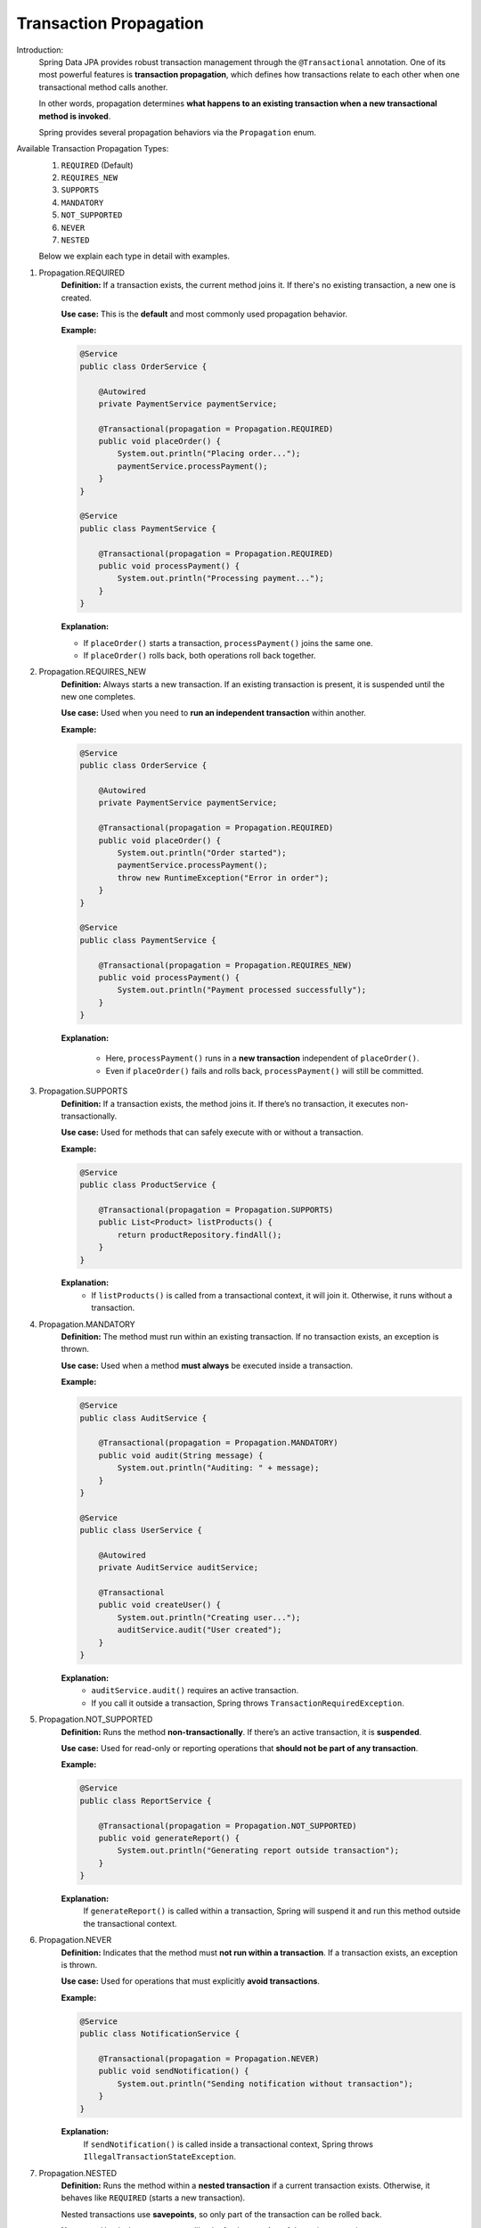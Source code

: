 Transaction Propagation
=======================

Introduction:
    Spring Data JPA provides robust transaction management through the
    ``@Transactional`` annotation. One of its most powerful features is **transaction
    propagation**, which defines how transactions relate to each other when one
    transactional method calls another.

    In other words, propagation determines **what happens to an existing transaction
    when a new transactional method is invoked**.

    Spring provides several propagation behaviors via the ``Propagation`` enum.

Available Transaction Propagation Types:
    1. ``REQUIRED`` (Default)
    2. ``REQUIRES_NEW``
    3. ``SUPPORTS``
    4. ``MANDATORY``
    5. ``NOT_SUPPORTED``
    6. ``NEVER``
    7. ``NESTED``

    Below we explain each type in detail with examples.

1. Propagation.REQUIRED
    **Definition:**
    If a transaction exists, the current method joins it.
    If there's no existing transaction, a new one is created.

    **Use case:**
    This is the **default** and most commonly used propagation behavior.

    **Example:**

    .. code-block:: java

        @Service
        public class OrderService {

            @Autowired
            private PaymentService paymentService;

            @Transactional(propagation = Propagation.REQUIRED)
            public void placeOrder() {
                System.out.println("Placing order...");
                paymentService.processPayment();
            }
        }

        @Service
        public class PaymentService {

            @Transactional(propagation = Propagation.REQUIRED)
            public void processPayment() {
                System.out.println("Processing payment...");
            }
        }

    **Explanation:**
    
    - If ``placeOrder()`` starts a transaction, ``processPayment()`` joins the same one.
    - If ``placeOrder()`` rolls back, both operations roll back together.

2. Propagation.REQUIRES_NEW
    **Definition:**
    Always starts a new transaction.
    If an existing transaction is present, it is suspended until the new one completes.

    **Use case:**
    Used when you need to **run an independent transaction** within another.

    **Example:**

    .. code-block:: java

        @Service
        public class OrderService {

            @Autowired
            private PaymentService paymentService;

            @Transactional(propagation = Propagation.REQUIRED)
            public void placeOrder() {
                System.out.println("Order started");
                paymentService.processPayment();
                throw new RuntimeException("Error in order");
            }
        }

        @Service
        public class PaymentService {

            @Transactional(propagation = Propagation.REQUIRES_NEW)
            public void processPayment() {
                System.out.println("Payment processed successfully");
            }
        }

    **Explanation:**

       - Here, ``processPayment()`` runs in a **new transaction** independent of ``placeOrder()``.
       - Even if ``placeOrder()`` fails and rolls back, ``processPayment()`` will still be committed.

3. Propagation.SUPPORTS
    **Definition:**
    If a transaction exists, the method joins it.
    If there’s no transaction, it executes non-transactionally.

    **Use case:**
    Used for methods that can safely execute with or without a transaction.

    **Example:**

    .. code-block:: java

        @Service
        public class ProductService {

            @Transactional(propagation = Propagation.SUPPORTS)
            public List<Product> listProducts() {
                return productRepository.findAll();
            }
        }

    **Explanation:**
       - If ``listProducts()`` is called from a transactional context, it will join it. Otherwise, it runs without a transaction.

4. Propagation.MANDATORY
    **Definition:**
    The method must run within an existing transaction.
    If no transaction exists, an exception is thrown.

    **Use case:**
    Used when a method **must always** be executed inside a transaction.

    **Example:**

    .. code-block:: java

        @Service
        public class AuditService {

            @Transactional(propagation = Propagation.MANDATORY)
            public void audit(String message) {
                System.out.println("Auditing: " + message);
            }
        }

        @Service
        public class UserService {

            @Autowired
            private AuditService auditService;

            @Transactional
            public void createUser() {
                System.out.println("Creating user...");
                auditService.audit("User created");
            }
        }

    **Explanation:**
        - ``auditService.audit()`` requires an active transaction.
        - If you call it outside a transaction, Spring throws ``TransactionRequiredException``.

5. Propagation.NOT_SUPPORTED
    **Definition:**
    Runs the method **non-transactionally**.
    If there’s an active transaction, it is **suspended**.

    **Use case:**
    Used for read-only or reporting operations that **should not be part of any transaction**.

    **Example:**

    .. code-block:: java

        @Service
        public class ReportService {

            @Transactional(propagation = Propagation.NOT_SUPPORTED)
            public void generateReport() {
                System.out.println("Generating report outside transaction");
            }
        }

    **Explanation:**
        If ``generateReport()`` is called within a transaction, Spring will suspend it and run this method outside the transactional context.

6. Propagation.NEVER
    **Definition:**
    Indicates that the method must **not run within a transaction**.
    If a transaction exists, an exception is thrown.

    **Use case:**
    Used for operations that must explicitly **avoid transactions**.

    **Example:**

    .. code-block:: java

        @Service
        public class NotificationService {

            @Transactional(propagation = Propagation.NEVER)
            public void sendNotification() {
                System.out.println("Sending notification without transaction");
            }
        }

    **Explanation:**
        If ``sendNotification()`` is called inside a transactional context, Spring throws ``IllegalTransactionStateException``.

7. Propagation.NESTED
    **Definition:**
    Runs the method within a **nested transaction** if a current transaction exists.
    Otherwise, it behaves like ``REQUIRED`` (starts a new transaction).

    Nested transactions use **savepoints**, so only part of the transaction can be rolled back.

    **Use case:**
    Used when you want a rollback of only a **portion** of the main transaction.

    **Example:**

    .. code-block:: java

        @Service
        public class OrderService {

            @Autowired
            private InventoryService inventoryService;

            @Transactional
            public void placeOrder() {
                System.out.println("Placing order...");
                try {
                    inventoryService.updateInventory();
                } catch (Exception e) {
                    System.out.println("Error in inventory update, continuing order...");
                }
            }
        }

        @Service
        public class InventoryService {

            @Transactional(propagation = Propagation.NESTED)
            public void updateInventory() {
                System.out.println("Updating inventory...");
                throw new RuntimeException("Inventory update failed");
            }
        }

    **Explanation:**
        - ``updateInventory()`` creates a nested transaction with a savepoint.
        - When it fails, only the nested transaction rolls back, while ``placeOrder()`` continues normally.

**Summary Table:**
   .. list-table::
      :header-rows: 1
      :widths: 20 50

      * - **Propagation Type**
        - **Behavior**
      * - REQUIRED
        - Join existing or create new transaction
      * - REQUIRES_NEW
        - Always start new transaction
      * - SUPPORTS
        - Join if exists, else non-transactional
      * - MANDATORY
        - Must join existing, else error
      * - NOT_SUPPORTED
        - Suspend existing, run non-transactional
      * - NEVER
        - Throw error if transaction exists
      * - NESTED
        - Start nested transaction with savepoint



Conclusion:
    Spring Data JPA’s ``@Transactional`` propagation options allow fine-grained
    control over how your service methods participate in transactions. By selecting
    the right propagation type, you can balance **data consistency**, **performance**,
    and **business logic independence** effectively.

**Reference Links:**

.. youtube:: NKuo8hyIwgQ?si=rpgm8Fe0Qd3-JZ8-
   :width: 100%

